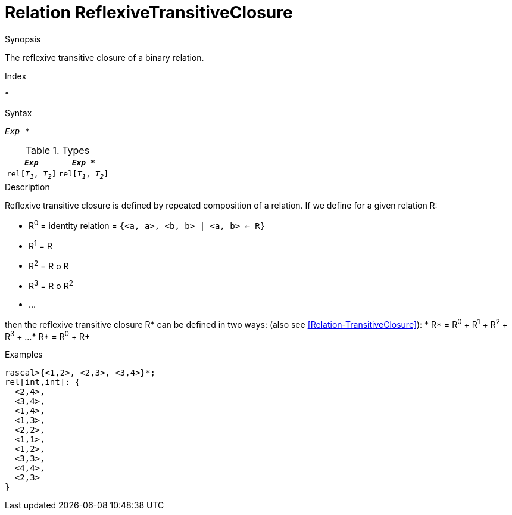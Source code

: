 
[[Relation-ReflexiveTransitiveClosure]]
# Relation ReflexiveTransitiveClosure
:concept: Expressions/Values/Relation/ReflexiveTransitiveClosure

.Synopsis
The reflexive transitive closure of a binary relation.

.Index
*

.Syntax
`_Exp_ *`

.Types


|====
|`_Exp_`              | `_Exp_ *`           

| `rel[_T~1~_, _T~2~_]` | `rel[_T~1~_, _T~2~_]` 
|====

.Function

.Description

Reflexive transitive closure is defined by repeated composition of a relation.
If we define for a given relation R:

*  R^0^ = identity relation = `{<a, a>, <b, b> | <a, b> <- R}`
*  R^1^ = R
*  R^2^ = R o R
*  R^3^ = R o R^2^
*  ...


then the reflexive transitive closure R* can be defined in two ways:
(also see <<Relation-TransitiveClosure>>):
*  R* = R^0^ + R^1^ + R^2^ + R^3^ + ...
*  R* = R^0^ + R+


.Examples
[source,rascal-shell]
----
rascal>{<1,2>, <2,3>, <3,4>}*;
rel[int,int]: {
  <2,4>,
  <3,4>,
  <1,4>,
  <1,3>,
  <2,2>,
  <1,1>,
  <1,2>,
  <3,3>,
  <4,4>,
  <2,3>
}
----

.Benefits

.Pitfalls


:leveloffset: +1

:leveloffset: -1